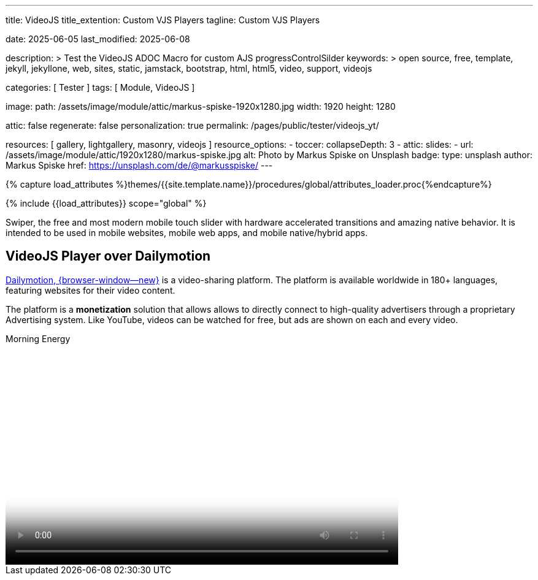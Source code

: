 ---
title:                                  VideoJS
title_extention:                        Custom VJS Players
tagline:                                Custom VJS Players

date:                                   2025-06-05
last_modified:                          2025-06-08

description: >
                                        Test the VideoJS ADOC Macro for
                                        custom AJS progressControlSilder
keywords: >
                                        open source, free, template, jekyll,
                                        jekyllone, web, sites, static, jamstack,
                                        bootstrap, html, html5, video, support,
                                        videojs

categories:                             [ Tester ]
tags:                                   [ Module, VideoJS ]

image:
  path:                                 /assets/image/module/attic/markus-spiske-1920x1280.jpg
  width:                                1920
  height:                               1280

attic:                                  false
regenerate:                             false
personalization:                        true
permalink:                              /pages/public/tester/videojs_yt/

resources:                              [ gallery, lightgallery, masonry, videojs ]
resource_options:
  - toccer:
      collapseDepth:                    3
  - attic:
      slides:
        - url:                          /assets/image/module/attic/1920x1280/markus-spiske.jpg
          alt:                          Photo by Markus Spiske on Unsplash
          badge:
            type:                       unsplash
            author:                     Markus Spiske
            href:                       https://unsplash.com/de/@markusspiske/ 
---

// Page Initializer
// =============================================================================
// Enable the Liquid Preprocessor
:page-liquid:

// Attribute settings for section control
//
:swiper--features:                      false

// Set (local) page attributes here
// -----------------------------------------------------------------------------
// :page--attr:                         <attr-value>

//  Load Liquid procedures
// -----------------------------------------------------------------------------
{% capture load_attributes %}themes/{{site.template.name}}/procedures/global/attributes_loader.proc{%endcapture%}

// Load page attributes
// -----------------------------------------------------------------------------
{% include {{load_attributes}} scope="global" %}


// Page content
// ~~~~~~~~~~~~~~~~~~~~~~~~~~~~~~~~~~~~~~~~~~~~~~~~~~~~~~~~~~~~~~~~~~~~~~~~~~~~~
[role="dropcap"]
Swiper, the free and most modern mobile touch slider with hardware accelerated
transitions and amazing native behavior. It is intended to be used in mobile
websites, mobile web apps, and mobile native/hybrid apps.

// Include sub-documents (if any)
// -----------------------------------------------------------------------------
// [role="mt-5"]
// == Local Video

// Videos created by a digicam or a mobile can be played by J1 Template using
// the lightGallery integration. Present videos you have made at it's best.

// .Local Video over VideoJS · Justified Gallery + LightGallery
// gallery::jg_video_html5[role="mb-4"]


// == Masonry

// Masonry for J1 Template is a great tool for creating dynamic video galleries.
// The module makes creating a gallery to display videos of different types easy.

// .Mixed Video · Masonry + LightGallery
// masonry::mixed_video_example[role="mb-4"]


// [role="mt-4"]
// == lightGallery (YouTube)

// The galley maker *justifiedGallery* in combination with the *lightbox*
// lightGallery is a great toolset for creating dynamic video galleries.
// The module combinati0n makes creating a gallery to access videos easy.

// .YouTube Video · justifiedGallery + LightGallery
// gallery::jg_video_youtube_james_and_adele[role="mb-4"]


// [role="mt-5"]
// == VideoJS Player over YouTube

// YouTube is a popular online video-sharing platform that allows users to
// upload, view, share, and comment on videos. The platform provides services
// for people and organizations to publish various video content.

// ++++
// <div class="video-title">
//   <i class="mdib mdib-video mdib-24px mr-2"></i>
//   The Breathtaking Beauty of Nature
// </div>

// <div class="mb-8">
//   <video
//     id="vid_2rtQOsWaAXc"
//     class="video-js vjs-theme-uno"
//     controls
//     width="640"
//     height="360"
//     poster="//img.youtube.com/vi/IUN664s7N-c/maxresdefault.jpg" alt="Beauty of Nature" 
//     aria-label="The Breathtaking Beauty of Nature"
//     data-setup='{
//         "fluid" : true,
//         "techOrder": [
//             "youtube", "html5"
//         ],
//         "sources": [{
//             "type": "video/youtube",
//             "src": "//youtube.com/watch?v=IUN664s7N-c"
//         }],
//         "controlBar": {      
//           "pictureInPictureToggle": false,
//           "volumePanel": {
//               "inline": false
//           }
//         }
//       }'
//   ></video>
// </div>
// ++++

[role="mt-5"]
== VideoJS Player over Dailymotion

link:{url-dailymotion--home}[Dailymotion, {browser-window--new}] is a
video-sharing platform. The platform is available worldwide in 180+
languages, featuring websites for their video content.

The platform is a *monetization* solution that allows allows to directly
connect to high-quality advertisers through a proprietary Advertising system.
Like YouTube, videos can be watched for free, but ads are shown on each and
every video.

++++
<div class="video-title">
  <i class="mdib mdib-video mdib-24px mr-2"></i>
  Morning Energy
</div>

<div class="mb-8">
  <video
    id="vid_x887s09"
    class="video-js vjs-theme-uno"
    controls
    width="640"
    height="360"
    poster="/assets/video/poster/dailymotion/meditation.jpg" alt="Morning Energy" 
    aria-label="Morning Energy"
    data-setup='{
        "fluid" : true,
        "techOrder": [
            "dailymotion", "html5"
        ],
        "sources": [{
            "type": "video/dailymotion",
            "src": "//dai.ly/x887s09"
        }],
        "controlBar": {      
          "pictureInPictureToggle": false,
          "volumePanel": {
              "inline": false
          }
        }
      }'
  ></video>
</div>
++++


++++
<style>

/* -----------------------------------------------------------------------------
  styles moved to VJS theme uno at: 
  assets/theme/j1/modules/videojs/css/themes/uno.css
*/

</style>
++++

++++
<script>

$(function() {
  // ===========================================================================
  // take over VideoJS configuration data (JSON data from Ruby)
  // ---------------------------------------------------------------------------
  //
  const videojsDefaultConfigJson = '{"description":{"title":"J1 VideoJS","scope":"Default settings","location":"_data/modules/defaults/videojs.yml"},"defaults":{"enabled":false,"playbackRates":{"enabled":false,"values":[0.25,0.5,1,1.5,2]},"players":{"youtube":{"autoplay":0,"cc_load_policy":0,"controls":0,"disablekb":1,"enablejsapi":1,"fs":0,"iv_load_policy":3,"loop":0,"modestbranding":1,"rel":0,"showinfo":0,"default_poster":"/assets/image/icon/videojs/videojs-poster.png","poster":"maxresdefault.jpg","end":true,"start":true}},"plugins":{"autoCaption":{"enabled":false},"hotKeys":{"enabled":false,"seekStep":15,"volumeStep":0.1,"alwaysCaptureHotkeys":true,"captureDocumentHotkeys":false,"hotkeysFocusElementFilter":"function () { return false }","enableFullscreen":true,"enableHoverScroll":true,"enableInactiveFocus":true,"enableJogStyle":false,"enableMute":true,"enableModifiersForNumbers":true,"enableNumbers":false,"enableVolumeScroll":true,"skipInitialFocus":false},"skipButtons":{"enabled":false,"surroundPlayButton":false,"backwardIndex":1,"forwardIndex":1,"forward":10,"backward":10},"zoomButtons":{"enabled":false,"moveX":0,"moveY":0,"rotate":0,"zoom":1}}}}';

  const videojsUserConfigJson = '{"description":{"title":"J1 VideoJS","scope":"User settings","location":"_data/modules/videojs.yml"},"settings":{"enabled":true,"playbackRates":{"enabled":true},"plugins":{"hotKeys":{"enabled":false,"enableInactiveFocus":false},"skipButtons":{"enabled":true,"surroundPlayButton":true},"zoomButtons":{"enabled":false}}}}';

  // ===========================================================================
  // create config objects from JSON data
  // ---------------------------------------------------------------------------
  const videojsDefaultSettings  = JSON.parse(videojsDefaultConfigJson);
  const videojsUserSettings     = JSON.parse(videojsUserConfigJson);
  const videojsConfig           = $.extend(true, {}, videojsDefaultSettings.defaults, videojsUserSettings.settings);

  // ===========================================================================
  // VideoJS player settings
  // ---------------------------------------------------------------------------
  const vjsPlayerType           = 'ytp';
  const vjsPlaybackRates        = videojsConfig.playbackRates.values;

  // ===========================================================================
  // VideoJS plugin settings
  // -----------------------------------------------------------------
  const piAutoCaption           = videojsConfig.plugins.autoCaption;
  const piHotKeys               = videojsConfig.plugins.hotKeys;
  const piSkipButtons           = videojsConfig.plugins.skipButtons;
  const piZoomButtons           = videojsConfig.plugins.zoomButtons;

  // ===========================================================================
  // helper functions
  // ---------------------------------------------------------------------------
  function addCaptionAfterImage(imageSrc) {
    const image = document.querySelector(`img[src="${imageSrc}"]`);

    if (image) {
      // create div|caption container
      const newDiv = document.createElement('div');
      newDiv.classList.add('caption');
      newDiv.textContent = 'Morning Energy';

      // insert div|caption container AFTER the image
      image.parentNode.insertBefore(newDiv, image.nextSibling);
    } else {
      console.error(`No image found at: ${imageSrc}`);
    }
  }

  // ===========================================================================
  // initialize the VideoJS player (on page ready)
  // ---------------------------------------------------------------------------
  var dependencies_met_page_ready = setInterval(function(options) {
    var pageState       = $('#content').css("display");
    var pageVisible     = (pageState == 'block') ? true : false;
    var j1CoreFinished  = (j1.getState() === 'finished') ? true : false;

    if (j1CoreFinished && pageVisible) {
      // const vjs_player  = document.getElementById("vid_2rtQOsWaAXc");
      const vjs_player  = document.getElementById('vid_x887s09');

      // add captions (on poster image)
      // naddCaptionAfterImage('//img.youtube.com/vi/IUN664s7N-c/maxresdefault.jpg');
      addCaptionAfterImage('/assets/video/poster/dailymotion/meditation.jpg');
      
      // scroll page to the players top position
      // -----------------------------------------------------------------------
      vjs_player.addEventListener('click', function(event) {
        const targetDiv         = document.getElementById("vid_x887s09");
        const targetDivPosition = targetDiv.offsetTop;
        const scrollOffset      = (window.innerWidth >= 720) ? -130 : -110;

        // scroll player to top position
        window.scrollTo(0, targetDivPosition + scrollOffset);
      });// END EventListener 'click'

      clearInterval(dependencies_met_page_ready);
    }
  }, 10);

  // customize the yt player created
  // ---------------------------------------------------------------------------
  var dependencies_met_vjs_player_exist = setInterval(function(options) {
    var vjsPlayerExist = document.getElementById("vid_x887s09") ? true : false;

    if (vjsPlayerExist) {

      // apply player customization on 'player ready'
      videojs("vid_x887s09").ready(function() {
        const vjsPlayer = this;

        // create customControlContainer for progressControlSilder|time (display) elements
        const customProgressContainer = vjsPlayer.controlBar.addChild('Component', {
          el: videojs.dom.createEl('div', {
            className: 'vjs-theme-uno custom-progressbar-container'
          })
        });

        // move progressControlSlider into customControlContainer
        const progressControlSlider = vjsPlayer.controlBar.progressControl;
        if (progressControlSlider) {
          customProgressContainer.el().appendChild(progressControlSlider.el());
        }

        // move currentTimeDisplay BEFORE the progressControlSilder
        const currentTimeDisplay = vjsPlayer.controlBar.currentTimeDisplay;
        if (currentTimeDisplay) {
          customProgressContainer.el().insertBefore(currentTimeDisplay.el(), progressControlSlider.el());
        }

        // move the durationDisplay AFTER the progressControlSilder
        const durationDisplay = vjsPlayer.controlBar.durationDisplay;
        if (durationDisplay) {
          customProgressContainer.el().appendChild(durationDisplay.el());
        }

        // add|skip playbackRates
        if (videojsConfig.playbackRates.enabled) {
          vjsPlayer.playbackRates(vjsPlaybackRates);
        }

        // add|skip skipButtons plugin
        if (piSkipButtons.enabled) {
          var backwardIndex = piSkipButtons.backward;
          var forwardIndex  = piSkipButtons.forwardIndex;

          // property 'surroundPlayButton' takes precendence
          if (piSkipButtons.surroundPlayButton) {
              var backwardIndex = 0;
              var forwardIndex  = 1;
          }

          vjsPlayer.skipButtons({
            backwardIndex: backwardIndex,
            forwardIndex: forwardIndex,
            backward: piSkipButtons.backward,
            forward: piSkipButtons.forward,
          });
        }

        // set start position of current video (on play)
        // ---------------------------------------------------------------------
        var appliedOnce = false;
        vjsPlayer.on("play", function() {
          var startFromSecond = new Date('1970-01-01T' + "00:00:00" + 'Z').getTime() / 1000;
          if (!appliedOnce) {
              vjsPlayer.currentTime(startFromSecond);
              appliedOnce = true;
          }
        });

      }); // eventListener on 'player ready'

      clearInterval(dependencies_met_vjs_player_exist);
    } // END if 'vjsPlayerExist'
  }, 10); // END 'dependencies_met_vjs_player_exist'
}); // END 'document ready'

</script>
++++

